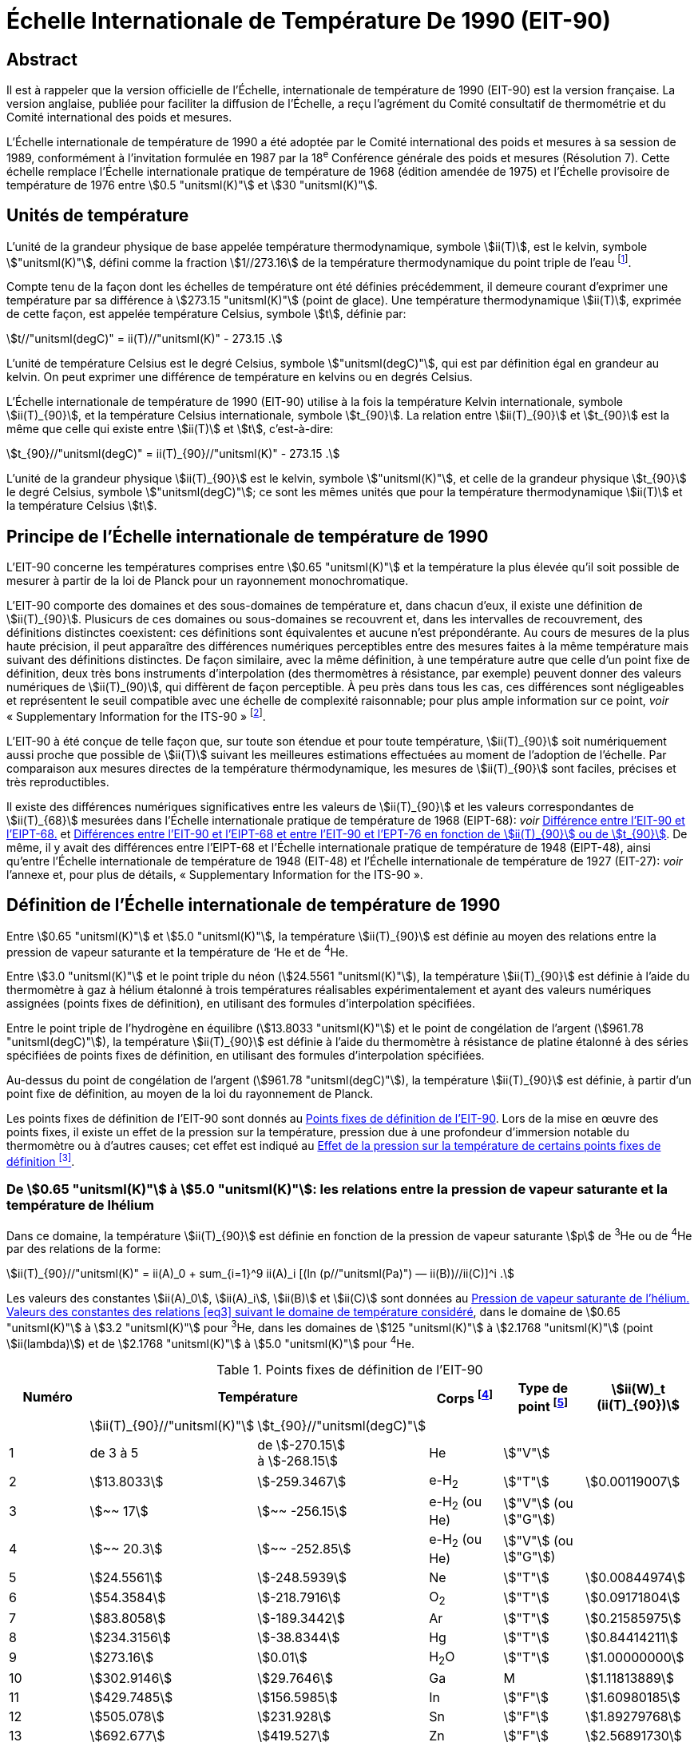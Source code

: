 = Échelle Internationale de Température De 1990 (EIT-90)
:edition: 1
:copyright-year: 1989
:language: fr
:doctype: brochure
:docstage: in-force
:docsubstage: 60
:title-cover-en: The International System of Units (SI)
:title-cover-fr: Le Système international d’unités (SI)
:title-en: The International Temperature Scale of 1990 (ITS-90)
:title-fr: Échelle Internationale de Température De 1990 (EIT-90)
:docnumber: PLTS-2000
:committee-acronym: CCT
:committee-en: Consultative Committee for Thermometry
:committee-fr: Comité consultatif de thermométrie
:workgroup: Task Group for the Realization of the Kelvin
:workgroup-acronym: CCT-TG-K
:si-aspect: K_k
:mn-document-class: bipm
:mn-output-extensions: xml,html,pdf,rxl
:imagesdir: images
:local-cache-only:
:data-uri-image:


[.preface]
== Abstract

Il est à rappeler que la version officielle de l'Échelle, internationale de
température de 1990 (EIT-90) est la version française. La version anglaise,
publiée pour faciliter la diffusion de l'Échelle, a reçu l'agrément du Comité
consultatif de thermométrie et du Comité international des poids et mesures.

L'Échelle internationale de température de 1990 a été adoptée par
le Comité international des poids et mesures à sa session de 1989,
conformément à l'invitation formulée en 1987 par la 18^e^ Conférence
générale des poids et mesures (Résolution 7). Cette échelle remplace
l'Échelle internationale pratique de température de 1968 (édition amendée
de 1975) et l'Échelle provisoire de température de 1976 entre stem:[0.5 "unitsml(K)"] et stem:[30 "unitsml(K)"].


== Unités de température

L'unité de la grandeur physique de base appelée température
thermodynamique, symbole stem:[ii(T)], est le kelvin, symbole stem:["unitsml(K)"], défini comme
la fraction stem:[1//273.16] de la température thermodynamique du point triple
de l'eau footnote:[Comptes Rendus des Séances de la Treizième Conférence Générale des Poids et
Mesures (1967-1968), Résolutions 3 et 4, p. 104.].

Compte tenu de la façon dont les échelles de température ont été
définies précédemment, il demeure courant d'exprimer une température
par sa différence à stem:[273.15 "unitsml(K)"] (point de glace). Une température
thermodynamique stem:[ii(T)], exprimée de cette façon, est appelée température
Celsius, symbole stem:[t], définie par:

[[eq1]]
[stem]
++++
t//"unitsml(degC)" = ii(T)//"unitsml(K)" - 273.15 .
++++

L'unité de température Celsius est le degré Celsius, symbole stem:["unitsml(degC)"], qui
est par définition égal en grandeur au kelvin. On peut exprimer une
différence de température en kelvins ou en degrés Celsius.

L'Échelle internationale de température de 1990 (EIT-90) utilise à
la fois la température Kelvin internationale, symbole stem:[ii(T)_{90}], et la température
Celsius internationale, symbole stem:[t_{90}]. La relation entre stem:[ii(T)_{90}] et stem:[t_{90}] est la
même que celle qui existe entre stem:[ii(T)] et stem:[t], c'est-à-dire:

[[eq2]]
[stem]
++++
t_{90}//"unitsml(degC)" = ii(T)_{90}//"unitsml(K)" - 273.15 .
++++

L'unité de la grandeur physique stem:[ii(T)_{90}] est le kelvin, symbole stem:["unitsml(K)"], et
celle de la grandeur physique stem:[t_{90}] le degré Celsius, symbole stem:["unitsml(degC)"]; ce sont
les mêmes unités que pour la température thermodynamique stem:[ii(T)] et la
température Celsius stem:[t].


== Principe de l'Échelle internationale de température de 1990

L'EIT-90 concerne les températures comprises entre stem:[0.65 "unitsml(K)"] et la
température la plus élevée qu'il soit possible de mesurer à partir de la
loi de Planck pour un rayonnement monochromatique.

L'EIT-90 comporte des domaines et des sous-domaines de température
et, dans chacun d'eux, il existe une définition de stem:[ii(T)_{90}]. Plusicurs de ces
domaines ou sous-domaines se recouvrent et, dans les intervalles de
recouvrement, des définitions distinctes coexistent: ces définitions sont
équivalentes et aucune n'est prépondérante. Au cours de mesures de la
plus haute précision, il peut apparaître des différences numériques
perceptibles entre des mesures faites à la même température mais suivant
des définitions distinctes. De façon similaire, avec la même définition,
à une température autre que celle d’un point fixe de définition, deux
très bons instruments d'interpolation (des thermomètres à résistance,
par exemple) peuvent donner des valeurs numériques de stem:[ii(T)_(90)], qui diffèrent
de façon perceptible. À peu près dans tous les cas, ces différences sont
négligeables et représentent le seuil compatible avec une échelle de
complexité raisonnable; pour plus ample information sur ce point, _voir_
«&nbsp;Supplementary Information for the ITS-90&nbsp;» footnote:[_Voir_ Monographie BIPM/1990.].

L'EIT-90 à été conçue de telle façon que, sur toute son étendue et
pour toute température, stem:[ii(T)_{90}] soit numériquement aussi proche que possible
de stem:[ii(T)] suivant les meilleures estimations effectuées au moment de l'adoption
de l'échelle. Par comparaison aux mesures directes de la température
thérmodynamique, les mesures de stem:[ii(T)_{90}] sont faciles, précises et très
reproductibles.

Il existe des différences numériques significatives entre les valeurs de
stem:[ii(T)_{90}] et les valeurs correspondantes de stem:[ii(T)_{68}] mesurées dans l'Échelle
internationale pratique de température de 1968 (EIPT-68): _voir_ <<fig1>>
et <<tableau6>>. De même, il y avait des différences entre l'EIPT-68 et
l'Échelle internationale pratique de température de 1948 (EIPT-48), ainsi
qu'entre l'Échelle internationale de température de 1948 (EIT-48) et
l'Échelle internationale de température de 1927 (EIT-27): _voir_ l’annexe
et, pour plus de détails, «&nbsp;Supplementary Information for the ITS-90&nbsp;».


== Définition de l’Échelle internationale de température de 1990

Entre stem:[0.65 "unitsml(K)"] et stem:[5.0 "unitsml(K)"], la température stem:[ii(T)_{90}] est définie au moyen des
relations entre la pression de vapeur saturante et la température de ‘He
et de ^4^He.

Entre stem:[3.0 "unitsml(K)"] et le point triple du néon (stem:[24.5561 "unitsml(K)"]), la température
stem:[ii(T)_{90}] est définie à l’aide du thermomètre à gaz à hélium étalonné à trois
températures réalisables expérimentalement et ayant des valeurs numériques
assignées (points fixes de définition), en utilisant des formules
d'interpolation spécifiées.

Entre le point triple de l'hydrogène en équilibre (stem:[13.8033 "unitsml(K)"]) et le
point de congélation de l'argent (stem:[961.78 "unitsml(degC)"]), la température stem:[ii(T)_{90}] est
définie à l’aide du thermomètre à résistance de platine étalonné à des
séries spécifiées de points fixes de définition, en utilisant des formules
d’interpolation spécifiées.

Au-dessus du point de congélation de l'argent (stem:[961.78 "unitsml(degC)"]), la
température stem:[ii(T)_{90}] est définie, à partir d’un point fixe de définition, au
moyen de la loi du rayonnement de Planck.

Les points fixes de définition de l'EIT-90 sont donnés au <<tableau1>>.
Lors de la mise en œuvre des points fixes, il existe un effet de la
pression sur la température, pression due à une profondeur d'immersion
notable du thermomètre ou à d’autres causes; cet effet est indiqué au
<<tableau2>>.


[[scls_3-1]]
=== De stem:[0.65 "unitsml(K)"] à stem:[5.0 "unitsml(K)"]: les relations entre la pression de vapeur saturante et la température de lhélium

Dans ce domaine, la température stem:[ii(T)_{90}] est définie en fonction de la
pression de vapeur saturante stem:[p] de ^3^He ou de ^4^He par des relations de
la forme:

[[eq3]]
[stem]
++++
ii(T)_{90}//"unitsml(K)" = ii(A)_0 + sum_{i=1}^9 ii(A)_i [(ln (p//"unitsml(Pa)") — ii(B))//ii(C)]^i .
++++

Les valeurs des constantes stem:[ii(A)_0], stem:[ii(A)_i], stem:[ii(B)] et stem:[ii(C)] sont données au <<tableau3>>,
dans le domaine de stem:[0.65 "unitsml(K)"] à stem:[3.2 "unitsml(K)"] pour ^3^He, dans les domaines de
stem:[125 "unitsml(K)"] à stem:[2.1768 "unitsml(K)"] (point stem:[ii(lambda)]) et de stem:[2.1768 "unitsml(K)"] à stem:[5.0 "unitsml(K)"] pour ^4^He.



[%landscape]
<<<

[[tableau1]]
.Points fixes de définition de l'EIT-90
[cols="6*^.^",options="header"]
|===
| Numéro 2+| Température | Corps footnote:[composition isotopique naturelle, à l'exception de ^3^He; e-H~2~: hydrogène à la composition d'équilibre des variétés moléculaires ortho et para.]
| Type de point footnote:[Pour les conseils de réalisation, _voir_ «&nbsp;Supplementary Information for the ITS-90&nbsp;»; stem:[V]: pression de vapeur saturante; stem:[T]: point triple (température d'équilibre entre les phases solide, liquide et vapeur): stem:[G]: thermomètre à gaz; stem:[C], stem:[F]: point de congélation, point de fusion (température d'équilibre, à la pression de stem:[101325 "unitsml(Pa)"], entre les phases solide et liquide).]
| stem:[ii(W)_t (ii(T)_{90})]

| | stem:[ii(T)_{90}//"unitsml(K)"] | stem:[t_{90}//"unitsml(degC)"] | | |
| 1 | de 3 à 5 a| de stem:[-270.15] +
à stem:[-268.15] | He | stem:["V"] |
| 2 | stem:[13.8033] | stem:[-259.3467] | e-H~2~ | stem:["T"] | stem:[0.00119007]
| 3 | stem:[~~ 17] | stem:[~~ -256.15] | e-H~2~ (ou He) | stem:["V"] (ou stem:["G"]) |
| 4 | stem:[~~ 20.3] | stem:[~~ -252.85] | e-H~2~ (ou He) | stem:["V"] (ou stem:["G"]) |
| 5 | stem:[24.5561] | stem:[-248.5939] | Ne | stem:["T"] | stem:[0.00844974]
| 6 | stem:[54.3584] | stem:[-218.7916] | O~2~ | stem:["T"] | stem:[0.09171804]
| 7 | stem:[83.8058] | stem:[-189.3442] | Ar | stem:["T"] | stem:[0.21585975]
| 8 | stem:[234.3156] | stem:[-38.8344] | Hg | stem:["T"] | stem:[0.84414211]
| 9 | stem:[273.16] | stem:[0.01] | H~2~O | stem:["T"] | stem:[1.00000000]
| 10 | stem:[302.9146] | stem:[29.7646] | Ga | M | stem:[1.11813889]
| 11 | stem:[429.7485] | stem:[156.5985]  | In | stem:["F"] | stem:[1.60980185]
| 12 | stem:[505.078] | stem:[231.928] | Sn | stem:["F"] | stem:[1.89279768]
| 13 | stem:[692.677] | stem:[419.527] | Zn | stem:["F"] | stem:[2.56891730]
| 14 | stem:[933.473] | stem:[660.323] | Al | stem:["F"] | stem:[3.37600860]
| 15 | stem:[1234.93] | stem:[961.78] | Ag | stem:["F"] | stem:[4.28642053]
| 16 | stem:[1337.33] | stem:[1064.18] | Au | stem:["F"] |
| 17 | stem:[1357.77] | stem:[1084.62] | Cu | stem:["F"] |
|===

[%portrait]
<<<



[[tableau2]]
.Effet de la pression sur la température de certains points fixes de définition footnote:[La pression de référence pour les points de fusion ou de congélation est la pression aimosphérique normale (stem:[p_0 = 101325 "unitsml(Pa)"]). Dans le cas des points triples (stem:["T"]) l'effet de la pression résulte uniquement de la pression hydrostatique supplémentaire qui est fonction de la profondeur dans le liquide.]
[cols="4*^.^"]
|===
.2+h| Corps .2+h| Valeur attribuée à la température d'équilibre stem:[ii(T)_{90}//"unitsml(K)"] 2+h| Variation de la température
a| avec la pression stem:[p] +
stem:[("d"ii(T) // "d"p)//(10^{-8} "unitsml(K)" * "unitsml(Pa^-1)")] footnote:[Équivalent à des millikelvins par atmosphère.]
a| avec la profondeur d'immersion stem:[h] +
stem:[("d"ii(T) // "d"h)//(10^{-3} "unitsml(K)" * "unitsml(m^-1)")] footnote:[Équivalent à des millikelvins par mètre de liquide.]

| e-H~2~ (stem:["T"]) | stem:[13.8033] | stem:[34] | stem:[0.25]
| Ne (stem:["T"]) | stem:[24.5561] | stem:[16] | stem:[1.9]
| O~2~ (stem:["T"]) | stem:[54.3584] | stem:[12] | stem:[1.5]
| Ar (stem:["T"]) | stem:[83.8058] | stem:[25] | stem:[3.3]
| Hg (stem:["T"]) | stem:[234.3156] | stem:[5.4] | stem:[7.1]
| H~2~O (stem:["T"]) | stem:[273.16] | stem:[-7.5] | stem:[-0.73]
| Ga | stem:[302.9146] | stem:[-2.0] | stem:[1.2]
| In | stem:[429.7485] | stem:[4.9] | stem:[3.3]
| Sn | stem:[505.078] | stem:[3.3] | stem:[2.2]
| Zn | stem:[692.677] | stem:[4.3] | stem:[2.7]
| Al | stem:[933.473] | stem:[7.0] | stem:[1.6]
| Ag | stem:[1234.93] | stem:[6.0] | stem:[5.4]
| Au | stem:[1337.33] | stem:[6.1] | stem:[10]
| Cu | stem:[1357.77] | stem:[3.3] | stem:[2.6]
|===


[[tableau3]]
.Pression de vapeur saturante de l'hélium. Valeurs des constantes des relations <<eq3>> suivant le domaine de température considéré
[cols="4*^.^",options="header"]
|===
|
a| ^3^He +
de stem:[0.65 "unitsml(K)"] à stem:[3.2 "unitsml(K)"]
a| ^4^He +
de stem:[1.25 "unitsml(K)"] à stem:[2.1768 "unitsml(K)"]
a| ^4^He +
de stem:[2.1768 "unitsml(K)"] à stem:[50 "unitsml(K)"]

| stem:[ii(A)_0] | stem:[1.053447] | stem:[1.392408] | stem:[3.146631]
| stem:[ii(A)_1] | stem:[0.980106] | stem:[0.527153] | stem:[1.357655]
| stem:[ii(A)_2] | stem:[0.676380] | stem:[0.166756] | stem:[0.413923]
| stem:[ii(A)_3] | stem:[0.372692] | stem:[0.050988] | stem:[0.091159]
| stem:[ii(A)_4] | stem:[0.151656] | stem:[0.026514] | stem:[0.016349]
| stem:[ii(A)_5] | stem:[-0.002263] | stem:[0.001975] | stem:[0.001826]
| stem:[ii(A)_6] | stem:[0.006596] | stem:[- 0.017976] | stem:[-0.004325]
| stem:[ii(A)_7] | stem:[0.088966] | stem:[0.005409] | stem:[-0.004973]
| stem:[ii(A)_8] | stem:[-0.004770] | stem:[0.013259] | 0
| stem:[ii(A)_9] | stem:[-0.054943] | 0 | 0
| stem:[ii(B)] | stem:[7.3] | stem:[5.6] | stem:[10.3]
| stem:[ii(C)] | stem:[4.3] | stem:[2.9] | stem:[1.9]
|===


[[scls_3-2]]
=== De stem:[3.0 "unitsml(K)"] au point triple du néon (stem:[24.5561 "unitsml(K)"]): le thermomètre à gaz

Dans ce domaine, la température stem:[ii(T)_{90}] est définie par l'intermédiaire
du thermomètre à gaz à ^3^He ou à ^4^He, du type à volume constant,
étalonné à trois températures: celle du point triple du néon (stem:[24.5561 "unitsml(K)"]),
celle du point triple de l'hydrogène en équilibre (stem:[13.8033 "unitsml(K)"]) et une
température comprise entre stem:[3.0 "unitsml(K)"] et stem:[5.0 "unitsml(K)"]; cette dernière est déterminée
avec un thermomètre à pression de vapeur saturante de ^3^He ou de ^4^He
comme cela est spécifié au <<scls_3-1>>.


==== De stem:[4.2 "unitsml(K)"] au point triple du néon (stem:[24.5561 "unitsml(K)"]) avec ^4^He comme gaz thermométrique

Dans ce domaine, la température stem:[ii(T)_{90}] est définie par la relation:

[[eq4]]
[stem]
++++
ii(T)_{90} = a + b p + c p^2 .
++++

où p est la pression dans le thermomètre; où stem:[a], stem:[b] et stem:[c] sont des
coefficients dont la valeur numérique est obtenue par des mesures
réalisées aux trois points fixes de définition indiqués au <<scls_3-2>>.
avec toutefois une restriction: que la température du point le plus bas
soit comprise entre stem:[4.2 "unitsml(K)"] et stem:[5.0 "unitsml(K)"].


==== De stem:[3.0 "unitsml(K)"] au point triple du néon (stem:[24.5561 "unitsml(K)"]) avec ^3^He ou ^4^He comme gaz thermométrique

Pour le thermomètre à gaz à ^3^He et pour le thermomètre à gaz à
“He utilisé au-dessous de stem:[4.2 "unitsml(K)"], il faut tenir compte explicitement du
fait qu'il ne s’agit pas d’un gaz parfait et utiliser le second coefficient
du viriel approprié stem:[ii(B)_3 (ii(T)_{90})] ou stem:[ii(B)_4 (ii(T)_{90})]. Dans ce domaine, la température
Tax est définie par la relation:

[[eq5]]
[stem]
++++
ii(T)_{90} = {a + b p + c p^2} / {1 + ii(B)_x (ii(T)_{90}) ii(N)//ii(V)} ,
++++

où stem:[p] est la pression dans le thermomètre; où stem:[a], stem:[b] et stem:[c] sont des
coefficients dont la valeur numérique est obtenue par des mesures
réalisées aux trois points fixes de définition indiqués au <<scls_3-2>>;
où stem:[ii(N)] est la quantité de matière du gaz contenu dans le réservoir du
thermomètre de volume stem:[ii(V)]; et où stem:[ii(B)_x (ii(T)_{90})], avec stem:[x] égal à 3 ou à 4
suivant l’isotope considéré, est le second coefficient du viriel dont les
valeurs sont données par les relations:

pour ^3^He,

[[eq6a]]
[stem,subsequence=A]
++++
ii(B)_3 (ii(T)_{90})//"unitsml(m^3)" "unitsml(mol^-1)" = {16.69 - 336.98 (ii(T)_{90}//"unitsml(K)")^{-1} + 91.04 (ii(T)_{90}//"unitsml(K)")^{-2} - 13.82(T_{90}//"unitsml(K)")^{-3}} 10^{-6} .
++++


pour ^4^He,

[stem%unnumbered]
++++
ii(B)_4 (ii(T)_{90})//"unitsml(m^3)" "unitsml(mol^-1)" = {16.708 - 374.05 (ii(T)_{90}//"unitsml(K)")^{-1} - 383.53 (ii(T)_{90}//"unitsml(K)")^{-2} - 1799.2(ii(T)_{90}//"unitsml(K)")^{-3}
++++

[[eq6b]]
[stem,subsequence=A]
++++
- 4033.2(ii(T)_{90}//"unitsml(K)")^{-4} - 3252.8(ii(T)_{90}//"unitsml(K)")^{-5}} 10^{-6} .
++++

L'exactitude avec laquelle l’EIT-90 peut être réalisée en se servant
des relations <<eq4>> ou <<eq5>> dépend de la conception du thermomètre et de
là quantité de matière volumique du gaz considérée. Les critères de
conception et les précautions d'usage nécessaires pour obteñir une
exactitude déterminée sont donnés dans «&nbsp;Supplementary Information
for the ITS-90&nbsp;».


=== Du point triple de l'hydrogène en équilibre (stem:[13.8033 "unitsml(K)"]) au point de congélation de l’argent (stem:[961.78 "unitsml(degC)"]): le thermomètre à résistance de platine

Dans ce domaine, la température stem:[ii(T)_{90}] est définie au moyen du
thermomètre à résistance de platine; ce dernier est étalonné à différentes
séries spécifiées de points fixes de définition, en utilisant des fonctions
de référence et des fonctions écarts spécifiées pour interpoler aux
températures intermédiaires.

Aucun thermomètre à résistance de platine ne peut ni assurer une
exactitude élevée ni même être utilisé sur l'ensemble du domaine allant
de stem:[13.8033 "unitsml(K)"] à stem:[961.78 "unitsml(degC)"]. Le choix d’un ou de plusieurs domaines de
température parmi ceux énumérés ci-après est normalement limité par
le type de construction du thermomètre.

Pour les détails et les précautions d'usage concernant les thermomètres:
types disponibles, domaines d'utilisation possibles, exactitudes probables,
résistance de fuite admissible, valeurs de la résistance, traitement
thermique, etc., _voir_ «&nbsp;Supplementary Information for the ITS-90&nbsp;». En
particulier, il est important de respecter les traitements thermiques
appropriés, à appliquer chaque fois qu’un thermomètre à résistance de
platine est soumis à des températures supérieures à 420 "C environ.

Les températures sont déterminées en fonction du rapport stem:[ii(W)(ii(T)_{90})]
entre la résistance stem:[ii(R)(ii(T)_{90})] du thermomètre à la température stem:[ii(T)_{90}] et sa
résistance stem:[ii(R) (273.16 "unitsml(K)")] au point triple de l’eau footnote:[Cette définition de stem:[ii(W)(ii(T)_{90})] diffère de la définition similaire utilisée dans l'EIT-27,
l'EIT-48, l'EIPT-48 et l'EIPT-68: stem:[ii(W)(ii(T))] était alors défini en fonclion de la température
de référence stem:[0 "unitsml(degC)"] qui, depuis 1954, était elle-même définie comme étant stem:[273.15 "unitsml(K)"].], soit:


[[eq7]]
[stem]
++++
ii(W)(ii(T)_{90}) = ii(R)(ii(T)_{90})//ii(R)(273.16 "unitsml(K)").
++++


Un bon thermomètre à résistance de platine doit être fait de platine
pur exempt de toute contrainte et il doit satisfaire à l’une au moins
des deux relations suivantes:


[[eq8a]]
[stem,subsequence=B]
++++
ii(W)(29.7646 "unitsml(degC)") >= 1.11807,
++++

[[eq8b]]
[stem,subsequence=B]
++++
ii(W)(-38.8344 "unitsml(degC)") <= 0.844235,
++++


Pour pouvoir être utilisé jusqu'au point de congélation de l'argent,
il doit aussi satisfaire à la relation:


[[eq8c]]
[stem,subsequence=B]
++++
ii(W)(961.78 "unitsml(degC)") >= 4.2844.
++++


Dans chacun des domaines énumérés ci-après, la température stem:[ii(T)_{90}] est
obtenue à partir de stem:[ii(W)_r(ii(T)_{90})], en utilisant la fonction de référence
donnée par la <<eq9b>> ou <<eq10b>> suivant le cas, et de l'écart
stem:[ii(W)(ii(T)_{90}) - ii(W)_r(ii(T)_{90})]. Aux points fixes de définition, cet écart est connu
directement à partir de l’étalonnage du thermomètre; aux températures
intermédiaires, il est obtenu au moyen de la fonction écart appropriée
[<<eq12>>, <<eq13>> ou <<eq14>>].


. Dans le domaine allant de stem:[13.8033 "unitsml(K)"] à stem:[273.16 "unitsml(K)"], la fonction
de référence est donnée par la relation:
+
--
[[eq9a]]
[stem,subsequence=C]
++++
ln[ii(W)_r (ii(T)_{90})] = ii(A)_0 + sum_{i=1}^{12} ii(A)_i [{ln(ii(T)_{90}//273.16 "unitsml(K)") + 1.5} / 1.5]^i .
++++

La relation <<eq9a>> est équivalente, à mieux que stem:[0.1 "unitsml(mK)"] près, à la
relation inverse:

[[eq9b]]
[stem,subsequence=C]
++++
ii(T)_{90}//273.16 "unitsml(K)" = ii(B)_0 + sum_{i=1}^{15} ii(B)_i [{ii(W)_r(ii(T)_{90})^{1//6} - 0.65}/0.35]^i .
++++

Les valeurs des constantes stem:[ii(A)_0], stem:[ii(A)_i], stem:[ii(B)_0] et stem:[ii(B)_i] sont données au <<tableau4>>.

Un thermomètre peut être étalonné pour travailler dans tout ce
domaine ou, en utilisant progressivement un nombre moindre de points
fixes, dans les sous-domainés allant de stem:[24.5561 "unitsml(K)"] à stem:[273.16 "unitsml(K)"], de
stem:[54.3584 "unitsml(K)"] à stem:[273.16 "unitsml(K)"] ou de stem:[83.8058 "unitsml(K)"] à stem:[273.16 "unitsml(K)"].
--

. Dans le domaine allant de stem:[0 "unitsml(degC)"] à stem:[961.78 "unitsml(degC)"], la fonction de
référence est donnée par la relation:
+
--

[[eq10a]]
[stem,subsequence=D]
++++
ii(W)_r(ii(T)_{90}) = ii(C)_0 + sum_{i=1}^9 ii(C)_i ({ii(T)_{90}//"unitsml(K)" - 754.15}/481)^i
++++


La <<eq10a>> est équivalente, à mieux que stem:[0.13 "unitsml(mK)"] près, à la
relation inverse:

[[eq10b]]
[stem,subsequence=D]
++++
ii(T)_{90}//"unitsml(K)" - 273.15 = ii(D)_0 + sum_{i=1}^9 ii(D)_i ({ii(W)_r(ii(T)_{90}) - 2.64}/1.64)^i .
++++


[[tableau4]]
.Thermomètre à résistance de platine. Valeurs des constantes stem:[ii(A)_0], stem:[ii(A)_i], stem:[ii(B)_0], stem:[ii(B)_i], stem:[ii(C)_0], stem:[ii(C)_i], stem:[ii(D)_0] et stem:[ii(D)_i] des relations de référence <<eq9a>>, <<eq9b>>, <<eq10a>> et <<eq10b>>
[cols="4*"]
|===
| stem:[ii(A)_0] | stem:[-2.13534729] | stem:[ii(B)_0] | stem:[0.183324722]
| stem:[ii(A)_1] | stem:[3.18324720] | stem:[ii(B)_1] | stem:[0.240975303]
| stem:[ii(A)_2] | stem:[-1.80143597] | stem:[ii(B)_2] | stem:[0.209108771]
| stem:[ii(A)_3] | stem:[0.71727204] | stem:[ii(B)_3] | stem:[0.190439972]
4+|
| stem:[ii(A)_4] | stem:[0.50344027] | stem:[ii(B)_4] | stem:[0.142648498]
| stem:[ii(A)_5] | stem:[-0.61899395] | stem:[ii(B)_5] | stem:[0.077993465]
| stem:[ii(A)_6] | stem:[-0.05332322] | stem:[ii(B)_6] | stem:[0.012475611]
| stem:[ii(A)_7] | stem:[0.28021362] | stem:[ii(B)_7] | stem:[-0.032267127]
4+|
| stem:[ii(A)_8] | stem:[0.10718224] | stem:[ii(B)_8] | stem:[-0.075291522]
| stem:[ii(A)_9] | stem:[-0.29302865] | stem:[ii(B)_9] | stem:[-0.056470670]
| stem:[ii(A)_10] | stem:[0.04459872] | stem:[ii(B)_10] | stem:[0.076201285]
| stem:[ii(A)_11] | stem:[0.11868632] | stem:[ii(B)_11] | stem:[0.123893204]
| stem:[ii(A)_12] | stem:[-0.05248134] | stem:[ii(B)_12] | stem:[-0.029201193]
4+|
| | | stem:[ii(B)_13] | stem:[-0.091173542]
| | | stem:[ii(B)_14] | stem:[0.001317696]
| | | stem:[ii(B)_15] | stem:[0.026025526]
4+|
| stem:[ii(C)_0] | stem:[2.78157254] | stem:[ii(D)_0] | stem:[439.932854]
| stem:[ii(C)_1] | stem:[1.64650916] | stem:[ii(D)_1] | stem:[472.418020]
| stem:[ii(C)_2] | stem:[-0.13714390] | stem:[ii(D)_2] | stem:[37.684494]
4+|
| stem:[ii(C)_3] | stem:[-0.00649767] | stem:[ii(D)_3] | stem:[7.472018]
| stem:[ii(C)_4] | stem:[-0.00234444] | stem:[ii(D)_4] | stem:[2.920828]
| stem:[ii(C)_5] | stem:[0.00511868] | stem:[ii(D)_5] | stem:[0.005184]
4+|
| stem:[ii(C)_6] | stem:[0.00187982] | stem:[ii(D)_6] | stem:[-0.963864]
| stem:[ii(C)_7] | stem:[-0.00204472] | stem:[ii(D)_7] | stem:[-0.188732]
| stem:[ii(C)_8] | stem:[-0.00046122] | stem:[ii(D)_8] | stem:[0.191203]
| stem:[ii(C)_9] | stem:[0.00045724] | stem:[ii(D)_9] | stem:[0.049025]
|===


Les valeurs des constantes stem:[ii(C)_0], stem:[ii(C)_i], stem:[ii(D)_0], et stem:[ii(D)_i], sont données au
<<tableau4>>.

Un thermomètre peut être étalonné pour travailler dans tout ce
domaine ou, en utilisant progressivement un nombre moindre de points
fixes, dans les sous-domaines allant de stem:[0 "unitsml(degC)"] à stem:[660.323 "unitsml(degC)"], de stem:[0 "unitsml(degC)"] à
stem:[419.527 "unitsml(degC)"], de stem:[0 "unitsml(degC)"] à stem:[231.928 "unitsml(degC)"], de stem:[0 "unitsml(degC)"] à stem:[156.5985 "unitsml(degC)"] ou de stem:[0 "unitsml(degC)"] à stem:[29.7646 "unitsml(degC)"].
--

. Un thermomètre peut être étalonné pour travailler dans le
domaine allant de stem:[234.3156 "unitsml(K)"(-38.8344 "unitsml(degC)")] à stem:[29.7646 "unitsml(degC)"], en s'appuyant
sur les points fixes à ces températures et sur le point triple de l’eau.
Les deux fonctions de référence, données par les <<eq9a>>-<<eq9b>> et <<eq10a>>-<<eq10b>>,
sont nécessaires pour couvrir ce domaine.
+
--
Les points fixes de définition et les fonctions écarts pour les différents
domaines sont donnés ci-après et, sous forme résumée, au <<tableau5>>.
--

[%landscape]
<<<


[[tableau5]]
.Thermomètre à résistance de platine. Fonctions écarts et points d'étalonnage suivant le domaine de température considéré
[cols="4*"]
|===
4+h| (a) Domaines ayant leur limite supérieure à stem:[273.16 "unitsml(K)"]
h| Paragraphe h| Limite inférieure h| Fonction écart h| Points d'étalonnage footnote:[Les points sont repérés ici par leur numéro d'ordre dans le <<tableau1>>.]

| <<scls_3-3-1>> | stem:[13.8033 "unitsml(K)"] | stem:[a [ii(W)(ii(T)_{90}) -1\] + b[ii(W)(ii(T)_{90}) - 1\]^2 + sum_{i=1}^5 c_i [ln ii(W) (ii(T)_{90})\]^i, " " n=2]| 2 à 9

| <<scls_3-3-1-1>> | stem:[24.5561 "unitsml(K)"] | comme pour <<scls_3-3-1>> avec stem:[c_4 = c_5 = 0] and stem:[n = 0] | 2, 5 à 9
| <<scls_3-3-1-2>> | stem:[54.3584 "unitsml(K)"] | comme pour <<scls_3-3-1>> avec stem:[c_2 = c_3 = c_4 = c_5 = 0] and stem:[n = 1] | 6 à 9
| <<scls_3-3-1-3>> | stem:[83.8058 "unitsml(K)"] | stem:[a[ii(W) (ii(T)_{90}) - 1\] + b[ii(W) (ii(T)_{90}) - 1\] ln ii(W) (ii(T)_{90})] | 7 à 9

4+h| (b) Domaines ayant leur limite inférieure à stem:[0 "unitsml(degC)"]
h| Paragraphe h| Limite supérieure h| Fonction écart h| Points d'étalonnage footnote:[Les points sont repérés ici par leur numéro d'ordre dans le <<tableau1>>.]

| <<scls_3-3-2>> footnote:[Points d'étalonnage 9, 12 à 14, avec stem:[d = 0], pour stem:[t_{90} <= 660.323 "unitsml(degC)"]; les valeurs de stem:[a], stem:[b] et stem:[c] ainsi obtenues sont conservées pour stem:[t_{90} >= 660.323 "unitsml(degC)"], avec stem:[d] déterminé par étalonnage au point 15.]
| stem:[961.78 "unitsml(degC)"] | stem:[a[ii(W) (ii(T)_{90}) - 1\] + b[ii(W) (ii(T)_{90}) - 1\]^2 + c[ii(W) (ii(T)_{90}) - 1\]^3 + d[ii(W)(ii(T)_{90}) - ii(W) (660.323 "unitsml(degC)")\]^2] | 9, 12 à 15
| <<scls_3-3-2-1>> | stem:[660.323 "unitsml(degC)"] | comme pour <<scls_3-3-2>> avec stem:[d = 0] | 9, 12 à 14
| <<scls_3-3-2-2>> | stem:[419.527 "unitsml(degC)"] | comme pour <<scls_3-3-2>> avec stem:[c = d = 0] | 9, 12, 13
| <<scls_3-3-2-3>> | stem:[231.928 "unitsml(degC)"] | comme pour <<scls_3-3-2>> avec stem:[c = d = 0] | 9, 11, 12
| <<scls_3-3-2-4>> | stem:[156.598 5 "unitsml(degC)"] | comme pour <<scls_3-3-2>> avec stem:[b = c = d = 0] | 9, 11
| <<scls_3-3-2-5>> | stem:[29.764 6 "unitsml(degC)"] | comme pour <<scls_3-3-2>> avec stem:[b = c = d = 0] | 9, 10

4+| (c&#x200c;) Domaine de stem:[234.3156 "unitsml(K)"] (stem:[- 38.8344 "unitsml(degC)"]) à stem:[29.764 6 "unitsml(degC)"]
| <<scls_3-3-3>> | | comme pour <<scls_3-3-2>> avec stem:[c = d = 0] | 8 à 10
|===


[%portrait]
<<<


[[scls_3-3-1]]
==== Du point triple de l’hydrogène en équilibre (stem:[13.8033 "unitsml(K)"]) au point triple de l’eau (stem:[273.16 "unitsml(K)"])

Le thermomètre est étalonné aux points triples de l’hydrogène en
équilibre (stem:[13.8033 "unitsml(K)"]), du néon (stem:[24.5561 "unitsml(K)"]), de l'oxygène (stem:[54.3584 "unitsml(K)"]),
de l’argon (stem:[83.8058 "unitsml(K)"]), du mercure (stem:[234.3156 "unitsml(K)"]) et de l’eau (stem:[273.16 "unitsml(K)"]),
ainsi qu'à deux températures complémentaires proches’ de stem:[17.0 "unitsml(K)"] et de
stem:[20.3 "unitsml(K)"]. Ces dernières peuvent être déterminées de deux façons différentes:
soit en utilisant un thermomètre à gaz (_voir_ <<scls_3-2>>) et, dans ce
cas, les deux températures doivent être comprises entre stem:[16.9 "unitsml(K)"] et stem:[17.1 "unitsml(K)"]
et entre stem:[20.2 "unitsml(K)"] et stem:[204 "unitsml(K)"] respectivement; soit en utilisant la relation
entre la pression de vapeur saturante et la température de l'hydrogène
en équilibre et, dans ce cas, les deux températures doivent être comprises
entre stem:[17.025 "unitsml(K)"] et stem:[17.045 "unitsml(K)"] et entre stem:[20.26 "unitsml(K)"] et stem:[20.28 "unitsml(K)"] respectivement,
les valeurs précises étant déterminées à partir des <<eq11a>> et <<eq11b>>:

[[eq11a]]
[stem,subsequence=E]
++++
ii(T)_{90}//"unitsml(K)" - 17.035 = (p//"unitsml(kPa)" - 33.3213)//13.32 ,
++++

[[eq11b]]
[stem,subsequence=E]
++++
ii(T)_{90}//"unitsml(K)" - 20.27 = (p//"unitsml(kPa)" - 101.292)//30 .
++++

La fonction écart footnote:[Cette fonction écart [de même que celles données par les <<eq13>> et <<eq14>> peut
être exprimée en fonction de stem:[ii(W)], au lieu de stem:[ii(W)]; pour cela, _voir_ «&nbsp;Supplementary Information for the ITS-90&nbsp;».] est donnée par la relation:

[[eq12]]
[stem]
++++
ii(W)(ii(T)_{90}) - ii(W)_r (ii(T)_{90}) = a [ii(W)(ii(T)_{90}) - 1] + b [ii(W)(ii(T)_{90}) - 1]^2 + sum_{i=1}^5 c_i [ln ii(W)(ii(T)_{90})]^{i+n} ,
++++

les valeurs des facteurs stem:[a], stem:[b] et stem:[c_i], étant obtenues par des mesures aux
points fixes de définition, avec stem:[n = 2].

Pour ce domaine et pour les sous-domaines <<scls_3-3-1-1>> à <<scls_3-3-1-3>>, les
valeurs de stem:[ii(W)_r(ii(T)_{90})] sont données par la <<eq9a>> ou au <<tableau1>>.


[[scls_3-3-1-1]]
===== Du point triple du néon (stem:[24.5561 "unitsml(K)"]) au point triple de l’eau (stem:[273.16 "unitsml(K)"])

Le thermomètre est étalonné aux points triples de l'hydrogène en
équilibre (stem:[13.8033 "unitsml(K)"]), du néon (stem:[24.5561 "unitsml(K)"]), de l'oxygène (stem:[54.3584 "unitsml(K)"]),
de l’argon (stem:[83.8058 "unitsml(K)"]), du mercure (stem:[234.3156 "unitsml(K)"]) et de l’eau (stem:[273.16 "unitsml(K)"]).

La fonction écart est donnée par la <<eq12>>, les valeurs des
facteurs stem:[a], stem:[b], stem:[c_1], stem:[c_2] et stem:[c_3], étant obtenues par des mesures aux points
fixes de définition, avec stem:[c_4 = c_5 = 0] et stem:[n = 0].


[[scls_3-3-1-2]]
===== Du point triple de l’oxygène (stem:[54.3584 "unitsml(K)"]) au point triple de l'eau (stem:[273.16 "unitsml(K)"])

Le thermomètre est étalonné aux points triples de l'oxygène
(stem:[54.3584 "unitsml(K)"]), de l’argon (stem:[83.8058 "unitsml(K)"]), du mercure (stem:[234.3156 "unitsml(K)"]) et de l'eau
(stem:[273.16 "unitsml(K)"]).

La fonction écart est donnée par la <<eq12>>, les valeurs des
facteurs stem:[a], stem:[b] et stem:[c_1] étant obtenues par des mesures aux points fixes de
définition, avec  stem:[c_2 = c_3 = c_4 = c_5 = 0]  et stem:[n = 1].


[[scls_3-3-1-3]]
===== Du point triple de l’argon (stem:[83.8058 "unitsml(K)"]) au point triple de l'eau (stem:[273.16 "unitsml(K)"])

Le thermomètre est étalonné aux points triples de l’argon (stem:[83.8058 "unitsml(K)"]),
du mercure (stem:[234.3156 "unitsml(K)"]) et de l'eau (stem:[273.16 "unitsml(K)"]).

La fonction écart est donnée par la relation:


[[eq13]]
[stem]
++++
ii(W)(ii(T)_{90}) - ii(W)_r(ii(T)_{90}) = a[ii(W)(ii(T)_{90}) - 1] + b [ii(W)(ii(T)_{90}) - 1] ln ii(W)(ii(T)_{90})
++++


les valeurs des facteurs stem:[a] et stem:[b] étant obtenues par des mesurés aux
points fixes de définition.


[[scls_3-3-2]]
==== De stem:[0 "unitsml(degC)"] au point de congélation de l'argent (stem:[961.78 "unitsml(degC)"])

Le thermomètre est étalonné au point triple de l’eau (stem:[0.01 "unitsml(degC)"]) et
aux poinis de congélation de l’étain (stem:[231.928 "unitsml(degC)"]), du zinc (stem:[419.527 "unitsml(degC)"]),
de l'aluminium (stem:[660.323 "unitsml(degC)"]) et de l'argent (stem:[961.78 "unitsml(degC)"]).

La fonction écart est donnée par la relation:


[stem%unnumbered]
++++
ii(W)(ii(T)_{90}) - ii(W)_r(ii(T)_{90}) = a [ii(W)(ii(T)_{90}) - 1] + b [ii(W)(ii(T)_{90}) - 1]^2
++++

[[eq14]]
[stem]
++++
+ c [ii(W)(ii(T)_{90}) - 1]^3 + d[ii(W)(ii(T)_{90}) - ii(W)(660.323 "unitsml(degC)")]^2
++++


Pour les températures au-dessous du point de congélation de
l'aluminium, stem:[d = 0] et les valeurs des facteurs stem:[a], stem:[b] et stem:[c] sont obtenues
par la mesure des écarts à stem:[ii(W)_r (ii(T)_{90})] aux points de congélation de l'étain,
du zinc et de l'aluminium. Pour celles au-dessus du point de congélation
de l'aluminium, la valeur de stem:[d] est déterminée par la mesure de l'écart
à stem:[ii(W)_r (ii(T)_{90})] au point de congélation de l'argent en conservant les valeurs
ci-dessus de stem:[a], stem:[b] et stem:[c],

Pour ce domaine et pour les sous-domaines de <<scls_3-3-2-1>> à <<scls_3-3-2-5>>, les
valeurs de stem:[ii(W)_r (ii(T)_{90})] sont données par la <<eq10a>> ou au <<tableau1>>.


[[scls_3-3-2-1]]
===== De stem:[0 "unitsml(degC)"] au point de congélation de l'aluminium (stem:[660.323 "unitsml(degC)"]}

Le thermomètre est étalonné au point triple de l'eau (stem:[0.01 "unitsml(degC)"]) et
aux points de congélation de l’étain (stem:[231.928 "unitsml(degC)"]), du zinc (stem:[419.527 "unitsml(degC)"])
et de l’aluminium (stem:[660.323 "unitsml(degC)"]).

La fonction écart est donnée par la <<eq14>>, les valeurs des
facteurs stem:[a], stem:[b] et stem:[c] étant obtenues par des mesures aux points fixes de
définition, avec stem:[d = 0].


[[scls_3-3-2-2]]
===== De stem:[0 "unitsml(degC)"] au point de congélation du zinc (stem:[419.527 "unitsml(degC)"])

Le thermomètre est étalonné au point triple de l’eau (stem:[0.01 "unitsml(degC)"]) et
aux points de congélation de l'étain (stem:[231.928 "unitsml(degC)"]} et du zinc (stem:[419.527 "unitsml(degC)"]).

La fonction écart est donnée par la <<eq14>>, les valeurs des
facteurs stem:[a] et stem:[b] étant obtenues par des mesures aux points fixes de
définition, avec stem:[c = d = 0].


[[scls_3-3-2-3]]
===== De stem:[0 "unitsml(degC)"] au point de congélation de l'étain (stem:[231.928 "unitsml(degC)"])

Le thermomètre est étalonné au point triple de l'eau (stem:[0.01 "unitsml(degC)"]) et
aux points de congélation de l'indium (stem:[156.5985 "unitsml(degC)"]) et de l'étain
(stem:[231.928 "unitsml(degC)"]).

La fonction écart est donnée par la <<eq14>>, les valeurs des
facteurs stem:[a] et stem:[b] étant obtenues par des mesures aux points fixes de
définition, avec stem:[c = d = 0].


[[scls_3-3-2-4]]
===== De stem:[0 "unitsml(degC)"] au point de congélation de l’indium (stem:[156.5985 "unitsml(degC)"])

Le thermomètre est étalonné au point triple de l’eau (stem:[0.01 "unitsml(degC)"]) et au
point de congélation de l'indium (stem:[156.5985 "unitsml(degC)"]).

La fonction écart est donnée par la <<eq14>>, la valeur du
facteur a étant obtenue par des mesures aux points fixes de définition,
avec stem:[b = c = d = 0].


[[scls_3-3-2-5]]
===== De stem:[0 "unitsml(degC)"] au point de fusion du gallium (stem:[29.7646 "unitsml(degC)"])

Le thermomètre est étalonné au point triple de l'eau (stem:[0.01 "unitsml(degC)"]) et au
point de fusion du gallium (stem:[29.7646 "unitsml(degC)"]).

La fonction écart est donnée par la <<eq14>>, la valeur du
facteur stem:[a] étant obtenue par des mesures aux points fixes de définition,
avec stem:[b = c = d = 0].


[[scls_3-3-3]]
==== Du point triple du mercure (stem:[-38.8344 "unitsml(degC)"]) au point de fusion du gallium (stem:[29.7646 "unitsml(degC)"])

Le thermomètre est étalonné aux points triples du mercure
(stem:[-38.8344 "unitsml(degC)"]) et de l’eau (stem:[0.01 "unitsml(degC)"]) et au point de fusion du gallium
(stem:[29.7646 "unitsml(degC)"]).

La fonction écart est donnée par la <<eq14>>, les valeurs des
facteurs a et b étant obtenues par des mesures aux points fixes de
définition, avec stem:[c = d = 0].

Les valeurs de stem:[ii(W)_r (ii(T)_{90})] sont données par la <<eq9a>> pour la
température au-dessous de stem:[273.16 "unitsml(K)"] et par la <<eq10a>> pour celle
au-dessus de stem:[273.16 "unitsml(K)"], où au <<tableau1>>.


=== Au-dessus du point de congélation de l'argent (stem:[961.78 "unitsml(degC)"]): la loi du rayonnement de Planck

Au-dessus du point de congélation de largent (stem:[961.78 "unitsml(degC)"]), la
température stem:[ii(T)_{90}] est définie par la relation:

[[eq15]]
[stem]
++++
{ii(L)_{ii(lambda)}(ii(T)_{90})}/{ii(L)_{ii(lambda)}[ii(T)_{90}(ii(X))]} = {"exp" (c_2[ii(lambda) ii(T)_{90}(ii(X))]^{-1}) - 1} / {"exp" (c_2 [ii(lambda) ii(T)_{90}]^{-1}) - 1}
++++

stem:[ii(T)_{90}(ii(X))] est la température du point de congélation de l'argent
[stem:[ii(T)_{90}("Ag") = 1234.93 "unitsml(K)"]], ou de l'or [stem:[ii(T)_{90} ("Au") = 1337.33 "unitsml(K)"]], ou encore
du cuivre [stem:[ii(T)_{90} ("Cu") - 1357.77 "unitsml(K)"]]; stem:[ii(L)_{ii(lambda)} (ii(T)_{90})] et stem:[ii(L)_{ii(lambda)} [ii(T)_{90}(ii(X))\]] sont les densités
spectrales de la luminance énergétique du corps noir à la longueur
d'onde (dans le vide) stem:[ii(lambda)], à stem:[ii(T)_{90}] et à stem:[ii(T)_{90}(ii(X))] respectivement footnote:[Les valeurs stem:[ii(T)_{90}] des points de congélation de l'argent, de l'or et du cuivré sont suffisamment concordantes pour que le remplacement de lun des points par l'un des deux autres comme température de référence stem:[ii(T)_{90}(ii(X))] n'entraïne pas de différence significative entre les valeurs mesurées de la température stem:[ii(T)_{90}].]; stem:[c_2 = 0.014388 "unitsml(m)" * "unitsml(K)"].

Pour plus de détails et pour les précautions d'usage dans ce domaine,
_voir_ «&nbsp;Supplementary Information for the ITS-90&nbsp;».


== Renseignements complémentaires et différences par rapport aux échelles précédentes

Les appareils, les méthodes et les modes opératoires utiles pour
réaliser l'échelle sont décrits dans «&nbsp;Supplementary Information for the
ITS-90&nbsp;». Ce document fait aussi état des précédentes échelles interna-
tionales de température et donne les différences numériques entre échelles
successives. Par ailleurs, des réalisations pratiques approchées de
l'EIT-90 sont décrites dans «&nbsp;Techniques for Approximating the
ITS$-90&nbsp;». footnote:[_Voir_ Monographie BIPM/1990.]


[%landscape]
<<<

[[fig1]]
.Différence entre l'EIT-90 et l'EIPT-68.
image::fig1.png[]


[[tableau6]]
.Différences entre l'EIT-90 et l'EIPT-68 et entre l'EIT-90 et l'EPT-76 en fonction de stem:[ii(T)_{90}] ou de stem:[t_{90}]
[cols="11*^.^"]
|===
11+<h| stem:[(ii(T)_{90} - ii(T)_{76})//"unitsml(mK)"]

| stem:[ii(T)_{90}//"unitsml(K)"] | stem:[0] | stem:[1] | stem:[2] | stem:[3] | stem:[4] | stem:[5] | stem:[6] | stem:[7] | stem:[8] | stem:[9]
| stem:[0] | | | | | | stem:[-0.1] | stem:[-0.2] | stem:[-0.3] | stem:[-0.4] | stem:[-0.5]
| stem:[10] | stem:[-0.6] | stem:[-0.7] | stem:[-0.8] | stem:[-1.0] | stem:[-1.1] | stem:[-1.3] | stem:[-1.4] | stem:[-16] | stem:[-18] | stem:[-2.0]
| stem:[20] | stem:[-2.2] | stem:[-2.5] | stem:[-27] | stem:[-3.0] | stem:[-32] | stem:[-3.5] | stem:[-38] | stem:[-4.1] | |

11+<h| stem:[(ii(T)_{90} - ii(T)_{68})//"unitsml(K)"]
h| stem:[T_{90}//"unitsml(K)"] h| stem:[0] h| stem:[1] h| stem:[2] h| stem:[3] h| stem:[4] h| stem:[5] h| stem:[6] h| stem:[7] h| stem:[8] h| stem:[9]
| stem:[10] | | | | | stem:[-0.006] | stem:[-0.003] | stem:[-0.004] | stem:[-0.006] | stem:[-0.008] | stem:[-0.009]
| stem:[20] | stem:[-0.009] | stem:[-0.008] | stem:[-0.007] | stem:[-0.007] | stem:[-0.006] | stem:[-0.005] | stem:[-0.004] | stem:[-0.004] | stem:[-0.005] | stem:[-0.006]
| stem:[30] | stem:[-0.006] | stem:[-0.007] | stem:[-0.008] | stem:[-0.008] | stem:[-0.008] | stem:[-0.007] | stem:[-0.007] | stem:[-0.007] | stem:[-0.006] | stem:[-0.006]
| stem:[40] | stem:[-0.006] | stem:[-0.006] | stem:[-0.006] | stem:[-0.006] | stem:[-0.006] | stem:[-0.007] | stem:[-0.007] | stem:[-0.007] | stem:[-0006] | stem:[-0.006]
| stem:[50] | stem:[-0.006] | stem:[-0.005] | stem:[-0.005] | stem:[-0.004] | stem:[-0.003] | stem:[-0.002] | stem:[-0.001] | stem:[0.000] | stem:[0.001] | stem:[0.002]
| stem:[60] | stem:[0.003] | stem:[0.003] | stem:[0.004] | stem:[0.004] | stem:[0.005] | stem:[0.005] | stem:[0.006] | stem:[0.006] | stem:[0.007] | stem:[0.007]
| stem:[70] | stem:[0.007] | stem:[-0.007] | stem:[0.007] | stem:[0.007] | stem:[0.007] | stem:[0.008] | stem:[0.008] | stem:[0.008] | stem:[0.008] | stem:[0.008]
| stem:[80] | stem:[0.008] | stem:[0.008] | stem:[0.008] | stem:[0.008] | stem:[0.008] | stem:[0.008] | stem:[0.008] | stem:[0.008] | stem:[0.008] | stem:[0.008]
| stem:[90] | stem:[0.008] | stem:[0.008] | stem:[0.008] | stem:[0.008] | stem:[0.008] | stem:[0.008] | stem:[0.008] | stem:[0.009] | stem:[0.009] | stem:[0.009]

h| stem:[ii(T)_{90}//"unitsml(K)"] h| stem:[0] h| stem:[10] h| stem:[20] h| stem:[30] h| stem:[40] h| stem:[50] h| stem:[60] h| stem:[70] h| stem:[80] h| stem:[90]

| stem:[100] | stem:[0.009] | stem:[0.011] | stem:[0.013] | stem:[0.014] | stem:[0.014] | stem:[0.014] | stem:[0.014] | stem:[0.013] | stem:[0.012] | stem:[0.012]
| stem:[200] | stem:[0.011] | stem:[0.010] | stem:[0.009] | stem:[0.008] | stem:[0.007] | stem:[0.005] | stem:[0.003] | stem:[0.001] | |

11+<h| stem:[(t_{90} - t_{68})//"unitsml(degC)"]
h| stem:[t_{90}//"unitsml(degC)"] h| stem:[0] h| stem:[-10] h| stem:[-20] h| stem:[-30] h| stem:[-40] h| stem:[-50] h| stem:[-60] h| stem:[-70] h| stem:[-80] h| stem:[-90]
| stem:[-100] | stem:[0.013] | stem:[0.013] | stem:[0.014] | stem:[0.014] | stem:[0.014] | stem:[0.013] | stem:[0.012] | stem:[0.010] | stem:[0.008] | stem:[0.008]
| stem:[0] | stem:[0.000] | stem:[0.002] | stem:[0.004] | stem:[0.006] | stem:[0.008] | stem:[0.009] | stem:[0.010] | stem:[0.011] | stem:[0.012] | stem:[0.012]

h| stem:[t_{90}//"unitsml(degC)"] h| stem:[0] h| stem:[10] h| stem:[20] h| stem:[30] h| stem:[40] h| stem:[50] h| stem:[60] h| stem:[70] h| stem:[80] h| stem:[90]
| stem:[0] | stem:[0.000] | stem:[-0.002] | stem:[-0.005] | stem:[-0.007] | stem:[-0.010] | stem:[-0.015] | stem:[-0.016] | stem:[-0.018] | stem:[-0.0021] | stem:[-0.024]
| stem:[100] | stem:[-0.026] | stem:[-0.028] | stem:[-0.030] | stem:[-0.032] | stem:[-0.034] | stem:[-0.036] | stem:[-0.037] | stem:[-0.038] | stem:[-0.039] | stem:[-0.039]
| stem:[200] | stem:[-0.040] | stem:[-0.040] | stem:[-0.040] | stem:[-0.040] | stem:[-0.040] | stem:[-0.040] | stem:[-0.040] | stem:[-0.039] | stem:[-0.039] | stem:[-0.039]
| stem:[300] | stem:[-0.039] | stem:[-0.039] | stem:[-0.039] | stem:[-0.040] | stem:[-0.040] | stem:[-0.041] | stem:[-0.042] | stem:[-0.043] | stem:[-0.045] | stem:[-0.046]
| stem:[400] | stem:[-0.048] | stem:[-0.051] | stem:[-0.053] | stem:[-0.056] | stem:[-0.059] | stem:[-0.062] | stem:[-0.065] | stem:[-0.068] | stem:[-0.072] | stem:[-0.075]
| stem:[500] | stem:[-0.079] | stem:[-0.083] | stem:[-0.087] | stem:[-0.090] | stem:[-0.094] | stem:[-0.098] | stem:[-0.101] | stem:[-0.105] | stem:[-0.108] | stem:[-0.112]
| stem:[600] | stem:[-0.115] | stem:[-0.118] | stem:[-0.122] | stem:[-0.125] footnote:[A stem:[t_{90} = 630.6 "unitsml(degC)"], la dérivée première de stem:[(t_{90} - t_{68})] présente une discontinuité et stem:[(t_{90} - t_{68}) = -0.125 "unitsml(degC)"]]. | stem:[-0.08] | stem:[-0.03] | stem:[0.02] | stem:[0.06] | stem:[0.11] | stem:[0.16]
| stem:[700] | stem:[0.20] | stem:[0.24] | stem:[0.28] | stem:[0.31] | stem:[0.33] | stem:[0.35] | stem:[0.36] | stem:[0.36] | stem:[0.36] | stem:[0.35]
| stem:[800] | stem:[0.34] | stem:[0.32] | stem:[0.29] | stem:[0.23] | stem:[0.22] | stem:[0.18] | stem:[0.14] | stem:[0.10] | stem:[0.06] | stem:[0.03]
| stem:[900] | stem:[-0.01] | stem:[-0.03] | stem:[-0.06] | stem:[-0.08] | stem:[-0.10] | stem:[-0.12] | stem:[-0.14] | stem:[-0.16] | stem:[-0.17] | stem:[-0.18]
| stem:[1000] | stem:[-0.19] | stem:[-0.20] | stem:[-0.21] | stem:[-0.22] | stem:[-0.23] | stem:[-0.24] | stem:[-0.25] | stem:[-0.25] | stem:[-0.26] | stem:[-0.26]

h| stem:[t_{90}//"unitsml(degC)"] h| stem:[0] h| stem:[100] h| stem:[200] h| stem:[300] h| stem:[400] h| stem:[500] h| stem:[600] h| stem:[700] h| stem:[800] h| stem:[900]

| stem:[1000] | | stem:[-0.26] | stem:[-0.30] | stem:[-0.35] | stem:[-6.39] | stem:[-0.44] | stem:[-0.49] | stem:[-0.54] | stem:[-0.60] | stem:[-0.66]
| stem:[2000] | stem:[-0.72] | stem:[-0.79] | stem:[-0.85] | stem:[-0.93] | stem:[-1.00] | stem:[-1.07] | stem:[-1.15] | stem:[-1.24] | stem:[-1.32] | stem:[-1.41]
| stem:[3000] | stem:[-1.50] | stem:[-1.59] | stem:[-1.69] | stem:[1.78] | stem:[-1.89] | stem:[-1.99] | stem:[-2.10] | stem:[-2.21] | stem:[-2.32] | stem:[-2.43]
|===

[%portrait]
<<<

Ces deux documents ont été établis par le Comité consultatif de
thermométrie et sont publiés par le Bureau international des poids et
mesures (BIPM); ils seront révisés et remis à jour périodiquement.

Les différences stem:[ii(T)_{90} - ii(T)_{68}] sont indiquées à la <<fig1>> et dans le
<<tableau6>>. Le nombre des chiffres significatifs donnés dans le tableau
permet de lisser les interpolations; toutefois, la reproductibilité de
l'EIPT-68 est, dans beaucoup de domaines, nettement moins bonne que
ne le laisserait supposer ce nombre.


[appendix]
== ANNEXE

=== Échelle internationale de température de 1927 (EIT-27)

L'Échelle internationale de température de 1927 a été adoptée par
la 7^e^ Conférence générale des poids et mesures, pour surmonter les
difficultés pratiques de la détermination directe des températures
thermodynamiques à l’aide du thermomètre à gaz et pour remplacer
sous une forme qui soit universellement acceptable les différentes échelles
nationales de température existantes. L'EIT-27 a été établie afin de
permettre des mesures de température précises et reproductibles, aussi
proches que possible de la température thermodynamique telle qu'on
pouvait la déterminer à l’époque. Entre le point d’ébullition de l'oxygène
et le point de congélation de l'or, elle s’appuyait sur un certain nombre
de températures reproductibles (points fixes), auxquelles on avait assigné
des valeurs numériques, et sur deux instruments d’interpolation normalisés.
Chacun de ces instruments était élalonné à un ou plusieurs des points
fixes, ce qui fournissait les valeurs des constantes des formules
d'interpolation dans le domaine de température considéré. Le thermomètre
à résistance de platine était utilisé dans le domaine inférieur et le
thermocouple platine/platine rhodié au-dessus de stem:[660 "unitsml(degC)"]. Dans le domaine
au-dessus du point de congélation de l'or, la température était définie
suivant la loi du rayonnement de Wien; en pratique, cela conduisait
invariablement à choisir un pyromèêtre optique comme instrument de
travail.


=== Échelle internationale de température de 1948 (EIT-48)

L'Échelle internationale de température de 1948 a été adoptée par
la 9^e^ Conférence générale. Par rapport à l'EIT-27, elle présentait les
changements suivants: la limite inférieure du domaine du thermomètre
à résistance de platine était ramenée de stem:[-190 "unitsml(degC)"] à la température du
point d’ébullition de l'oxygène (stem:[-182.97 "unitsml(degC)"]) et la jonction du domaine
du thermomètre à résistance de platine à celui du thermocouple s’effectuait
à la température de congélation de l’antimoine (stem:[630 "unitsml(degC)"] environ) au lieu
de stem:[660 "unitsml(degC)"]: la valeur de la température du point de congélation de
l'argent passait de stem:[960.5 "unitsml(degC)"] à stem:[960.8 "unitsml(degC)"]; pour l'or, le point de congélation
remplaçait le point de fusion (stem:[1063 "unitsml(degC)"]); la loi du rayonnement de
Planck était substituée à la loi de Wien; la valeur assignée à la seconde
constante du rayonnement devenait stem:[0.01438 "unitsml(m)" * "unitsml(K)"] au lieu de stem:[0.01432 "unitsml(m)" * "unitsml(K)"];
les marges de tolérance pour les constantes des formules d’interpolation
utilisées avec le thermomètre à résistance normalisé et avec le thermocouple
normalisé étaient modifiées, la limitation concernant stem:[ii(lambda) ii(T)] pour la
pyrométrie optique (stem:[ii(lambda) ii(T) <= 3 * 10^{-3} "unitsml(m)" * "unitsml(K)"])
était remplacée par l'obligation d'utiliser un rayonnement «&nbsp;visible&nbsp;».


=== Échelle internationale pratique de température de 1948 (EIPT-48), édition amendée de 1960

L'Échelle internationale pratique de température de 1948, édition
amendée de 1960, a été adoptée par la 11^e^ Conférence générale, la
10^e^ Conférence générale avait, auparavant, adopté le point triple de
l'eau comme point unique définissant le kelvin, unité de température
thermodynamique. En plus de l'introduction de l'adjectif «&nbsp;pratique&nbsp;»,
les modifications apportées à l'EIT-48 étaient les suivantes: le point
triple de l’eau, défini comme étant stem:[0.01 "unitsml(degC)"], remplaçait le point de fusion
de la place comme point d'étalonnage; le point de congélation du zinc
(valeur assignée: stem:[419.505 "unitsml(degC)"]) pouvait avantageusement remplacer le point
d’ébullition du soufre (stem:[444.6 "unitsml(degC)"]) comme point d'étalonnage; les marges
de tolérance pour les constantes des formules d’interpolation utilisées
avec le thermomètre à résistance normalisé et le thermocouple normalisé
étaient à nouveau modifiées; la restriction au rayonnement «&nbsp;visible&nbsp;»
pour la pyrométrie optique était supprimée.

Les valeurs numériques des températures étant les mêmes dans
l'EIT-48 et l'EIPT-48, cette dernière n’était pas une révision de l'échelle
de 1948 mais seulement une forme amendée.


=== Échelle internationale pratique de température de 1968 (EIPT-68)

En 1968, le Comité international des poids et mesures à promulgué
l'Échelle internationale pratique de température de 1968, les pouvoirs
nécessaires lui ayant été donnés par la 13^e^ Conférence générale en 1967-
1968. L'EIPT-68 comportait, par rapport à l'EIPT-48, de nombreuses
et importantes modifications, en particulier des changements de valeurs
numériques pour rendre stem:[ii(T)_{68}] plus proche de la température thermodynamique;
dans l'EIPT-48, on s’en écartait en cffet de façon suffisamment
importante pour que cela soit sensible à de nombreux utilisateurs. Les
autres changements étaient les suivants: la limite inférieure de l’échelle
était abaissée à stem:[13.81 "unitsml(K)"]: à des températures plus basses encore (de
stem:[0.5 "unitsml(K)"] à stem:[5.2 "unitsml(K)"]) on recommandait l'emploi de deux échelles utilisant la
pression de vapeur saturante de lhélium: six nouveaux points fixes de
définition étaient introduits: le point triple de l'hydrogène en équilibre
(stem:[13.81 "unitsml(K)"]), un point d’ébullition sous pression réduite de l'hydrogène en
équilibre (stem:[17.042 "unitsml(K)"]), le point d'ébullition normale de l’hydrogéne en
équilibre (stem:[20.28 "unitsml(K)"]), le point d'ébullition du néon (stem:[27.102 "unitsml(K)"]), le point
triple de l'oxygène (stem:[54.361 "unitsml(K)"]) et le point de congélation de l'étain
(stem:[231.9681 "unitsml(degC)"]) qui était admis comme pouvant remplacer le point
d'ébullition de l’eau: le point d’ébullition du soufre était supprimé; les
valeurs assignées à quatre points fixes étaient modifiées: point d’ébullition
de l'oxygène (stem:[90.188 "unitsml(K)"]), point de congélation du zinc (stem:[419.58 "unitsml(degC)"]), point
de congélation de l'argent (stem:[961.93 "unitsml(degC)"]) et point de congélation de l'or
(stem:[1064.43 "unitsml(degC)"]); les formules d’interpolation dans le domaine du thermomètre
à résistance devenaient beaucoup plus complexes; la valeur
assignée à la seconde constante du rayonnement devenait stem:[0.014388 "unitsml(m)" * "unitsml(K)"];
les marges de Lolérance pour les constantes des formules d’interpolation
utilisées avec le thermomètre à résistance normalisé et le thermocouple
normalisé étaient à nouveau modifiées.


=== Échelle internationale pratique de température de 1968 (EIPT-68), édition amendée de 1975

L'Échelle internationale pratique de température de 1968, édition
amendée de 1975, a été adoptée par la 15^e^ Conférence générale en 1975.
Comme dans le cas de l'EIPT-48 vis-à-vis de l'EIT-48, l'édition de 1975
n'introduisait pas de changements numériques; la plupart des modifi-
cations rédactionnelles avaient seulement pour but de clarifier et de
simplifier son utilisation. Les changements les plus importants étaient
les suivants: le point de l'oxygène était défini comme point de rosée
ct non plus comme point d'ébullition; le point triple de l’argon
(stem:[83.798 "unitsml(K)"]) était introduit et pouvait valablement se substituer au point
de rosée de l’oxygène; de nouvelles valeurs de la composition isotopique
du néon normal étaient adoptées; la recommandation d'utiliser les
valeurs de stem:[ii(T)] données par les échelles de 1958 et de 1962 utilisant la
pression de vapeur saturante, respectivement de ^4^He et de ^3^He, était
annulée.


=== Échelle provisoire de température de 1976 entre stem:[0.5 "unitsml(K)"] et stem:[30 "unitsml(K)"] (EPT-76)

L'Échelle provisoire de température de 1976 entre stem:[0.5 "unitsml(K)"] et stem:[30 "unitsml(K)"] a
été mise en application pour remplir deux conditions importantes:
fournir les moyens de réduire substantiellement les erreurs (par rapport
aux températures thermodynamiques correspondantes) au-dessous de
stem:[27 "unitsml(K)"] qui étaient apparues dans l'EIPT-68 et dans tout le domaine de
température des échelles de 1958 et de 1962 utilisant la pression de
vapeur saturante de ^4^He et de ^3^He; combler la lacune entre stem:[5.2 "unitsml(K)"] et
stem:[13.81 "unitsml(K)"], où il n’existait aucune échelle internationale. Les autres objectifs
qui avaient présidé à l'élaboration de l'EPT-76 étaient «&nbsp;que les différences
entre les températures stem:[ii(T)_{76}] et stem:[ii(T)] soient lisses, qu'elle se raccorde sans
discontinuité à l’'EIPT-68 à stem:[27.1 "unitsml(K)"] et qu’elle soit en accord avec la
température thermodynamique stem:[ii(T)] aussi étroitement que le permettent ces
deux conditions&nbsp;». À l'inverse de l’'EIPT-68 et pour assurer sa rapide
adoption, plusieurs méthodes de réalisation de l'EPT-76 étaient approuvées:
utilisation d’un instrument thermodynamique d'interpolation
étalonné à un ou plusieurs des onze points fixes de définition spécifiés;
au-dessus de stem:[13.81 "unitsml(K)"], utilisation de l'EIPT-68 avec les différences
publiées; au-dessous de stem:[5 "unitsml(K)"], utilisation des échelles reposant sur la
pression de vapeur saturante de l’hélium avec les différences publiées;
utilisation des échelles bien établies de certains laboratoires avec les
différences publiées. Par suite d’un «&nbsp;manque de cohérence interne&nbsp;», il
était admis que «&nbsp;de légères ambiguïtés entre les réalisations&nbsp;» pouvaient
être introduites. Cependant, on estimait que les avantages obtenus par
l'adoption de l'EPT-76 comme échelle de travail, en attendant la révision
et l'extension de l'EIPT-68, compensaient largement les inconvémients.

